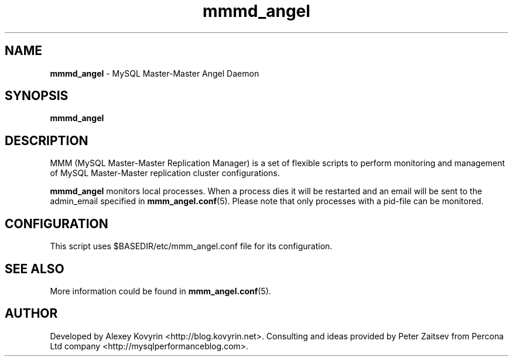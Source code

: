 ." Text automatically generated by txt2man
.TH mmmd_angel 1 "Oktober 13, 2008" "MySQL Master-Master Manager" ""
.SH NAME
\fBmmmd_angel\fP \- MySQL Master\-Master Angel Daemon
\fB
.SH SYNOPSIS
.nf
.fam C
\fBmmmd_angel\fP
.fam T
.fi
.SH DESCRIPTION
MMM (MySQL Master\-Master Replication Manager) is a set of flexible scripts
to perform monitoring and management of MySQL Master\-Master replication 
cluster configurations.
.PP
\fBmmmd_angel\fP monitors local processes. When a process dies it will be restarted
and an email will be sent to the admin_email specified in \fBmmm_angel.conf\fP(5).
Please note that only processes with a pid\-file can be monitored.
.SH CONFIGURATION
This script uses $BASEDIR/etc/mmm_angel.conf file for its configuration. 
.SH SEE ALSO
More information could be found in \fBmmm_angel.conf\fP(5).
.SH AUTHOR
Developed by Alexey Kovyrin <http://blog.kovyrin.net>. Consulting and ideas
provided by Peter Zaitsev from Percona Ltd company <http://mysqlperformanceblog.com>.
